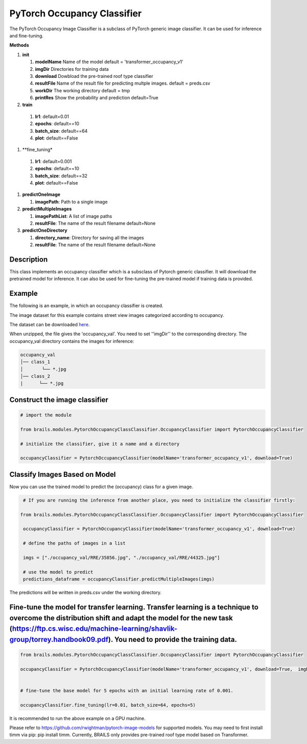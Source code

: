 .. _lbl-pytorchOccupancyClassifier:

PyTorch Occupancy Classifier
========================

The PyTorch Occupancy Image Classifier is a subclass of PyTorch generic image classifier. It can be used for inference and fine-tuning.

.. container:: toggle
         
   .. container:: header

       **Methods**

   #. **init**
      
      #. **modelName** Name of the model default = 'transformer_occupancy_v1'
      #. **imgDir** Directories for training data
      #. **download** Dowbload the pre-trained roof type classifier
      #. **resultFile** Name of the result file for predicting multple images. default = preds.csv
      #. **workDir** The working directory default = tmp
      #. **printRes** Show the probability and prediction default=True      

   #.  **train**

      #. **lr1**: default=0.01
      #. **epochs**: default==10
      #. **batch_size**: default==64
      #. **plot**: default==False
  
   #.  **fine_tuning*

      #. **lr1**: default=0.001
      #. **epochs**: default==10
      #. **batch_size**: default==32
      #. **plot**: default==False

   #. **predictOneImage**
   
      #. **imagePath**: Path to a single image

   #. **predictMultipleImages**
  
      #. **imagePathList**: A list of image paths
      #. **resultFile**: The name of the result filename default=None
                   
   #. **predictOneDirectory**

      #. **directory_name**: Directory for saving all the images
      #. **resultFile**: The name of the result filename default=None
                   

Description
----------

This class implements an occupancy classifier which is a subsclass of Pytorch generic classifier. It will download the pretrained model for inference. It can also be used for fine-tuning the pre-trained model if training data is provided.

Example
-------

The following is an example, in which an occupancy classifier is created.

The image dataset for this example contains street view images categorized according to occupancy.

The dataset can be downloaded `here <https://zenodo.org/record/6502302/files/occupancy_val.zip>`_.

When unzipped, the file gives the 'occupancy_val'. You need to set ''imgDir'' to the corresponding directory. The occupancy_val directory contains the images for inference:


.. code-block:: none 

    occupancy_val
    │── class_1
    │       └── *.jpg
    │── class_2
    |      └── *.jpg



Construct the image classifier 
-------------------------------

.. code-block:: none 

    # import the module

    from brails.modules.PytorchOccupancyClassClassifier.OccupancyClassifier import PytorchOccupancyClassifier

    # initialize the classifier, give it a name and a directory

    occupancyClassifier = PytorchOccupancyClassifier(modelName='transformer_occupancy_v1', download=True)


Classify Images Based on Model
------------------------------

Now you can use the trained model to predict the (occupancy) class for a given image.

.. code-block:: none 

    # If you are running the inference from another place, you need to initialize the classifier firstly:
   
   from brails.modules.PytorchOccupancyClassClassifier.OccupancyClassifier import PytorchOccupancyClassifier

    occupancyClassifier = PytorchOccupancyClassifier(modelName='transformer_occupancy_v1', download=True)
                                            
    # define the paths of images in a list
    
    imgs = ["./occupancy_val/RRE/35856.jpg", "./occupancy_val/RRE/44325.jpg"]

    # use the model to predict
    predictions_dataframe = occupancyClassifier.predictMultipleImages(imgs)


The predictions will be written in preds.csv under the working directory.


Fine-tune the model for transfer learning. Transfer learning is a technique to overcome the distribution shift and adapt the model for the new task (https://ftp.cs.wisc.edu/machine-learning/shavlik-group/torrey.handbook09.pdf). You need to provide the training data.
---------------

.. code-block:: none 

    from brails.modules.PytorchOccupancyClassClassifier.OccupancyClassifier import PytorchOccupancyClassifier

    occupancyClassifier = PytorchOccupancyClassifier(modelName='transformer_occupancy_v1', download=True,  imgDir='./occupancy_val/)


    # fine-tune the base model for 5 epochs with an initial learning rate of 0.001. 
    
    occupancyClassifier.fine_tuning(lr=0.01, batch_size=64, epochs=5)


It is recommended to run the above example on a GPU machine.

Please refer to https://github.com/rwightman/pytorch-image-models for supported models. You may need to first install timm via pip: pip install timm. Currently, BRAILS only provides pre-trained roof type model based on Transformer.